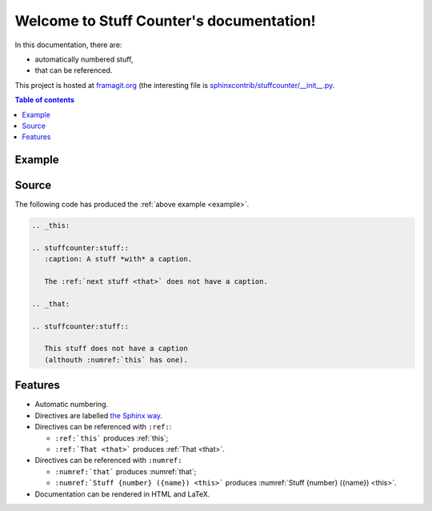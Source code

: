 .. Stuff Counter documentation master file, created by
   sphinx-quickstart on Wed Oct 17 22:55:33 2018.
   You can adapt this file completely to your liking, but it should at least
   contain the root `toctree` directive.

Welcome to Stuff Counter's documentation!
=========================================

In this documentation, there are:

- automatically numbered stuff,
- that can be referenced.

This project is hosted at `framagit.org <https://framagit.org/spalax/sphinxcontrib-stuffcounter>`_ (the interesting file is `sphinxcontrib/stuffcounter/__init__.py <https://framagit.org/spalax/sphinxcontrib-stuffcounter/blob/master/sphinxcontrib/stuffcounter/__init__.py>`_.

.. contents:: Table of contents
   :local:

.. _example:

Example
-------

.. _this:

.. stuffcounter:stuff::
   :caption: A stuff *with* a caption

   The :ref:`next stuff <that>` does not have a caption.

.. _that:

.. stuffcounter:stuff::

   This stuff does not have a caption
   (althouth :numref:`this` has one).

Source
------

The following code has produced the :ref:`above example <example>`.

.. code-block:: rst

   .. _this:

   .. stuffcounter:stuff::
      :caption: A stuff *with* a caption.

      The :ref:`next stuff <that>` does not have a caption.

   .. _that:

   .. stuffcounter:stuff::

      This stuff does not have a caption
      (althouth :numref:`this` has one).

Features
--------

- Automatic numbering.
- Directives are labelled `the Sphinx way <http://www.sphinx-doc.org/en/stable/usage/restructuredtext/roles.html#role-ref>`_.
- Directives can be referenced with ``:ref:``:

  - ``:ref:`this``` produces :ref:`this`;
  - ``:ref:`That <that>``` produces :ref:`That <that>`.

- Directives can be referenced with ``:numref:``

  - ``:numref:`that``` produces :numref:`that`;
  - ``:numref:`Stuff {number} ({name}) <this>``` produces :numref:`Stuff {number} ({name}) <this>`.

- Documentation can be rendered in HTML and LaTeX.
